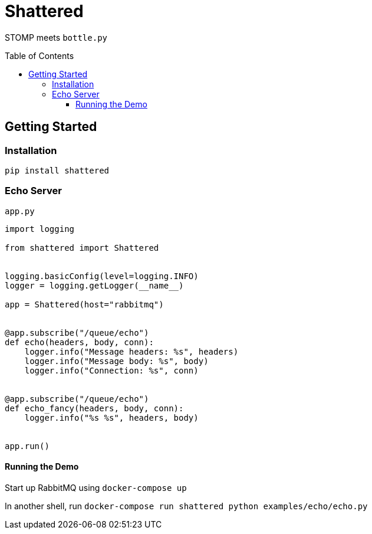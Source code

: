 :toc:
:toclevels: 4
:toc-placement!:
ifdef::env-github[]
:tip-caption: :bulb:
:note-caption: :information_source:
:important-caption: :heavy_exclamation_mark:
:caution-caption: :fire:
:warning-caption: :warning:
:imagesdir: assets
endif::[]

= Shattered

STOMP meets `bottle.py`

toc::[]

== Getting Started

=== Installation

`pip install shattered`

=== Echo Server

`app.py`

[source,python]
----
import logging

from shattered import Shattered


logging.basicConfig(level=logging.INFO)
logger = logging.getLogger(__name__)

app = Shattered(host="rabbitmq")


@app.subscribe("/queue/echo")
def echo(headers, body, conn):
    logger.info("Message headers: %s", headers)
    logger.info("Message body: %s", body)
    logger.info("Connection: %s", conn)


@app.subscribe("/queue/echo")
def echo_fancy(headers, body, conn):
    logger.info("%s %s", headers, body)


app.run()
----

==== Running the Demo

Start up RabbitMQ using `docker-compose up`

In another shell, run `docker-compose run shattered python examples/echo/echo.py`
